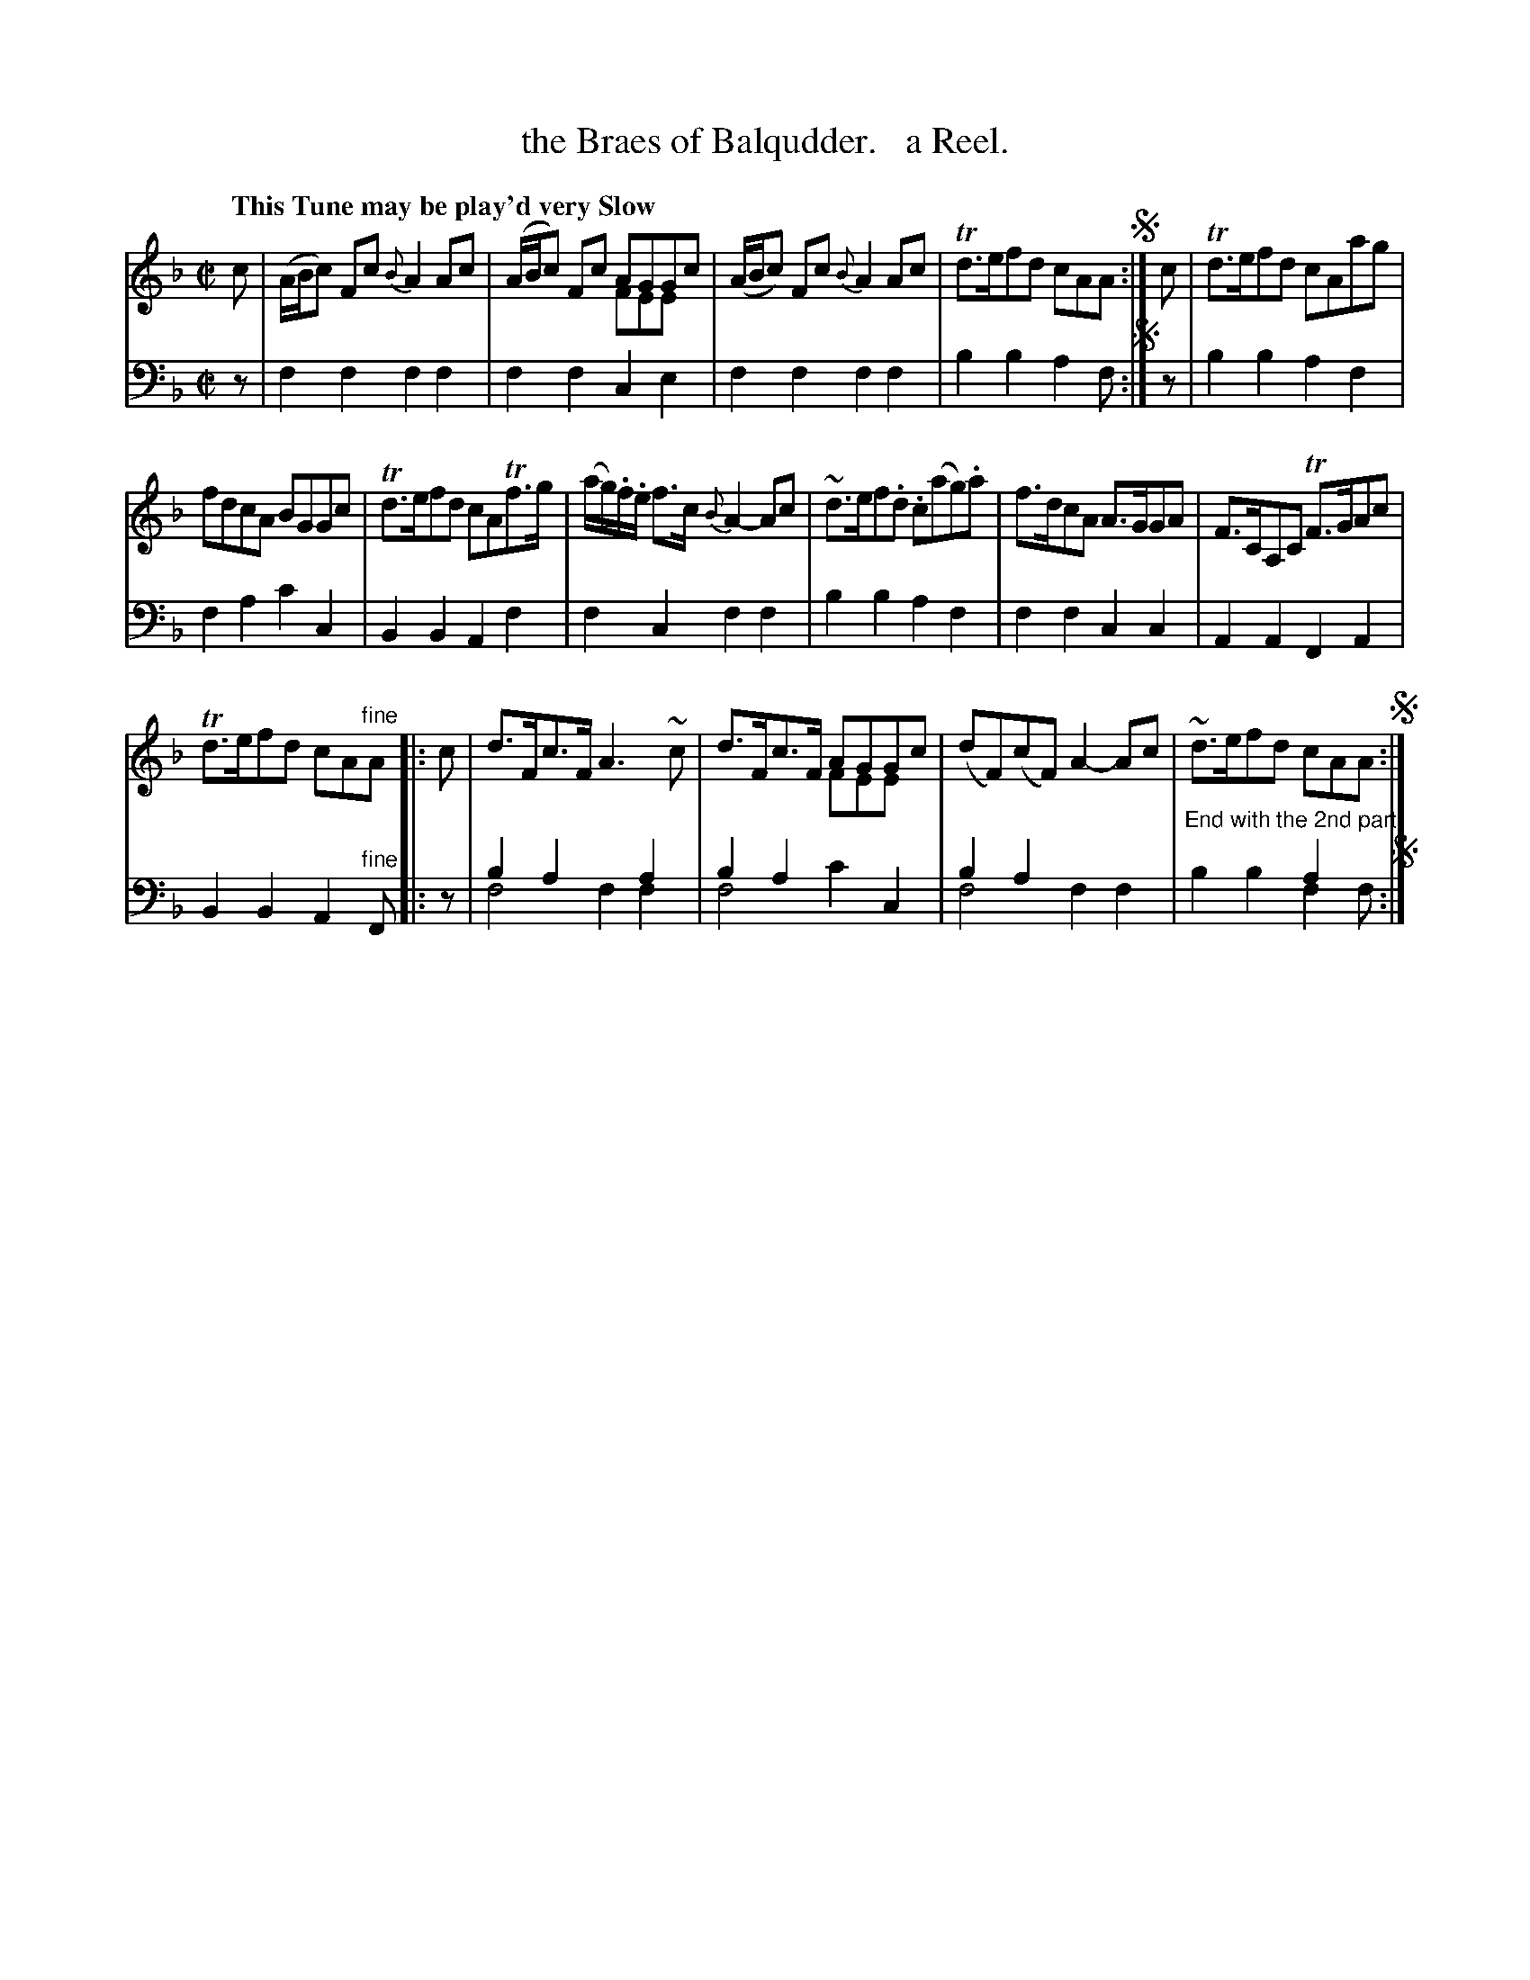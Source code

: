 X: 1271
T: the Braes of Balqudder.   a Reel.
%R: reel, air
N: This is version 2, for ABC software that understands voice overlays.
N: Actually, the "chord" version for abc1 works just as well.
B: Niel Gow & Sons "Complete Repository" v.1 p.27 #1
Z: 2021 John Chambers <jc:trillian.mit.edu>
M: C|
L: 1/8
Q: "This Tune may be play'd very Slow"
K: F
% - - - - - - - - - -
% Voice 1 formatted for compactness and proofreading.
V: 1 staves=2
c |\
(A/B/c) Fc {B}A2 Ac | (A/B/c) Fc AGGc & x4 FEEx | (A/B/c) Fc {B}A2 Ac | Td>efd cAA !segno!:| c | Td>efd cAag |
fdcA BGGc | Td>efd cATf>g | (a/g/).f/.e/ f>c {B}A2- Ac | ~d>ef.d .c(ag).a | f>dcA A>GGA | F>CA,C TF>GAc |
Td>efd cA"^fine"A |: c | d>Fc>F A3~c | d>Fc>F AGGc & x4 FEEx | (dF)(cF) A2-Ac | ~d>efd cAA !segno!:|
% - - - - - - - - - -
% Voice 2 preserves the book's staff layout.
V: 2 clef=bass middle=d
z |\
f2f2 f2f2 | f2f2 c2e2 | f2f2 f2f2 | b2b2 a2f !segno!:| z | b2b2 a2f2 |
f2a2 c'2c2 | B2B2 A2f2 | f2c2 f2f2 | b2b2 a2f2 | f2f2 c2c2 | A2A2 F2A2 |
B2B2 A2"^fine"F |: z | b2a2 x2a2 & f4 f2f2 | b2a2 x2c2 & f4 c'2x2 | b2a2 x4 & f4 f2f2 | "^End with the 2nd part"x4 a2x & b2b2 f2f !segno!:|
% %text End with the 2nd part
